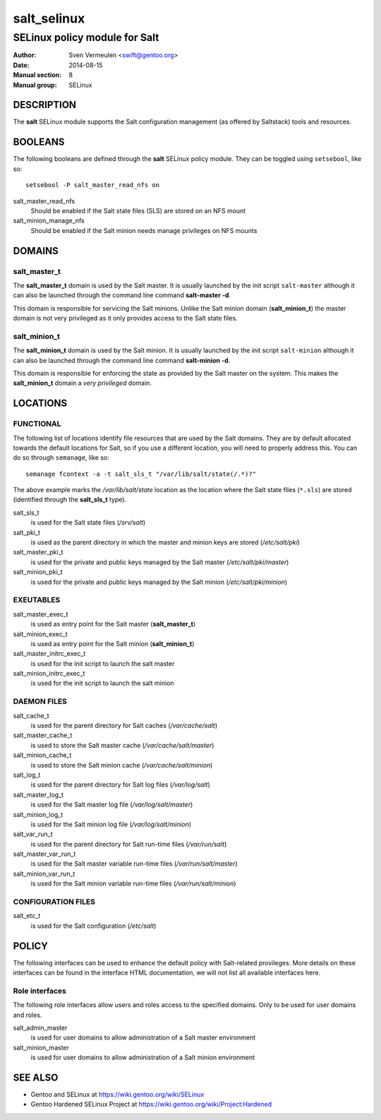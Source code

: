 ============
salt_selinux
============

------------------------------
SELinux policy module for Salt
------------------------------

:Author:        Sven Vermeulen <swift@gentoo.org>
:Date:          2014-08-15
:Manual section:        8
:Manual group:          SELinux

DESCRIPTION
===========

The **salt** SELinux module supports the Salt configuration management (as
offered by Saltstack) tools and resources.

BOOLEANS
========

The following booleans are defined through the **salt** SELinux policy module.
They can be toggled using ``setsebool``, like so::

  setsebool -P salt_master_read_nfs on

salt_master_read_nfs
  Should be enabled if the Salt state files (SLS) are stored on an NFS mount

salt_minion_manage_nfs
  Should be enabled if the Salt minion needs manage privileges on NFS mounts

DOMAINS
=======

salt_master_t
-------------

The **salt_master_t** domain is used by the Salt master. It is usually launched
by the init script ``salt-master`` although it can also be launched through the
command line command **salt-master -d**.

This domain is responsible for servicing the Salt minions. Unlike the Salt
minion domain (**salt_minion_t**) the master domain is not very privileged as it
only provides access to the Salt state files.

salt_minion_t
-------------

The **salt_minion_t** domain is used by the Salt minion. It is usually launched
by the init script ``salt-minion`` although it can also be launched through the
command line command **salt-minion -d**.

This domain is responsible for enforcing the state as provided by the Salt
master on the system. This makes the **salt_minion_t** domain a *very
privileged* domain.

LOCATIONS
=========

FUNCTIONAL
----------

The following list of locations identify file resources that are used by the
Salt domains. They are by default allocated towards the default locations for
Salt, so if you use a different location, you will need to properly address
this. You can do so through ``semanage``, like so::

  semanage fcontext -a -t salt_sls_t "/var/lib/salt/state(/.*)?"

The above example marks the */var/lib/salt/state* location as the location where
the Salt state files (``*.sls``) are stored (identified through the
**salt_sls_t** type).

salt_sls_t
  is used for the Salt state files (*/srv/salt*)

salt_pki_t
  is used as the parent directory in which the master and minion keys are stored
  (*/etc/salt/pki*)

salt_master_pki_t
  is used for the private and public keys managed by the Salt master
  (*/etc/salt/pki/master*)

salt_minion_pki_t
  is used for the private and public keys managed by the Salt minion
  (*/etc/salt/pki/minion*)

EXEUTABLES
----------

salt_master_exec_t
  is used as entry point for the Salt master (**salt_master_t**)

salt_minion_exec_t
  is used as entry point for the Salt minion (**salt_minion_t**)

salt_master_initrc_exec_t
  is used for the init script to launch the salt master

salt_minion_initrc_exec_t
  is used for the init script to launch the salt minion

DAEMON FILES
------------

salt_cache_t
  is used for the parent directory for Salt caches (*/var/cache/salt*)

salt_master_cache_t
  is used to store the Salt master cache (*/var/cache/salt/master*)

salt_minion_cache_t
  is used to store the Salt minion cache (*/var/cache/salt/minion*)

salt_log_t
  is used for the parent directory for Salt log files (*/var/log/salt*)

salt_master_log_t
  is used for the Salt master log file (*/var/log/salt/master*)

salt_minion_log_t
  is used for the Salt minion log file (*/var/log/salt/minion*)

salt_var_run_t
  is used for the parent directory for Salt run-time files (*/var/run/salt*)

salt_master_var_run_t
  is used for the Salt master variable run-time files (*/var/run/salt/master*)

salt_minion_var_run_t
  is used for the Salt minion variable run-time files (*/var/run/salt/minion*)

CONFIGURATION FILES
-------------------

salt_etc_t
  is used for the Salt configuration (*/etc/salt*)

POLICY
======

The following interfaces can be used to enhance the default policy with
Salt-related provileges. More details on these interfaces can be found in the
interface HTML documentation, we will not list all available interfaces here.

Role interfaces
---------------

The following role interfaces allow users and roles access to the specified
domains. Only to be used for user domains and roles.

salt_admin_master
  is used for user domains to allow administration of a Salt master environment

salt_minion_master
  is used for user domains to allow administration of a Salt minion environment

SEE ALSO
========

* Gentoo and SELinux at https://wiki.gentoo.org/wiki/SELinux
* Gentoo Hardened SELinux Project at
  https://wiki.gentoo.org/wiki/Project:Hardened
